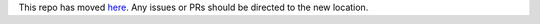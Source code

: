 This repo has moved `here <https://github.com/spacetelescope/pandeia-coronagraphy>`_. Any issues or PRs should be directed to the new location.
